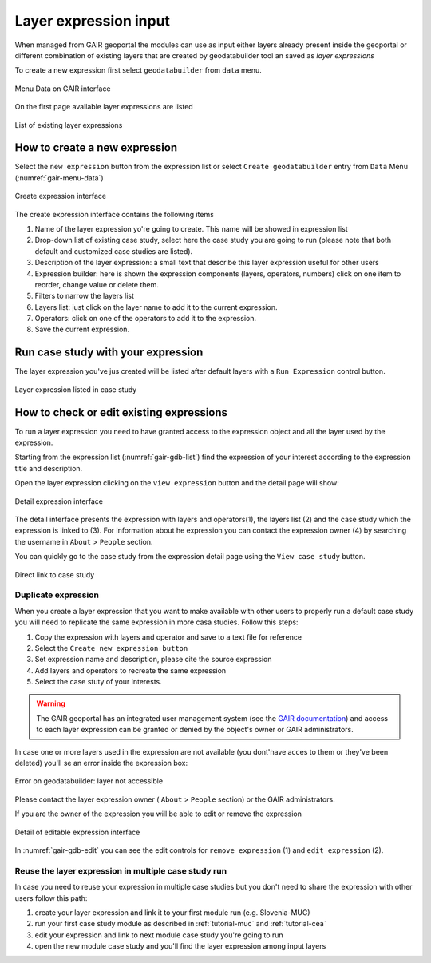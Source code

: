 Layer expression input
======================

When managed from GAIR geoportal the modules can use as input either
layers already present inside the geoportal or different combination
of existing layers that are created by geodatabuilder tool an saved as *layer expressions*

To create a new expression first select ``geodatabuilder``
from ``data`` menu.

.. figure:: images/GAIR_menu_data.png
   :alt: Data menu of GAIR interface
   :align: center
   :name: gair-menu-data

   Menu Data on GAIR interface

On the first page available layer expressions are listed

.. figure:: images/GAIR_gdbuilder_list.png
   :alt: Geodatabuilder list of existing expressions
   :align: center
   :name: gair-gdb-list

   List of existing layer expressions

.. _create_new-gd-exp:

How to create a new expression
------------------------------

Select the ``new expression`` button from the expression list or select
``Create geodatabuilder`` entry from  ``Data`` Menu (:numref:`gair-menu-data`)

.. figure:: images/GAIR_gdbuilder_new_exp.png
   :alt: Geodatabuilder create expression interface
   :align: center
   :name: gair-gdb-create

   Create expression interface


The create expression interface contains the following items

1) Name of the layer expression yo're going to create. This name will be showed in expression list

2) Drop-down list of existing case study, select here the case study you are going to run
   (please note that both default and customized case studies are listed).

3) Description of the layer expression: a small text that describe this layer expression useful for other users

4) Expression builder: here is shown the expression components (layers, operators, numbers)
   click on one item to reorder, change value or delete them.

5) Filters to narrow the layers list

6) Layers list: just click on the layer name to add it to the current
   expression.

7) Operators: click on one of the operators to add it to the expression.

8) Save the current expression.


Run case study with your expression
-----------------------------------
The layer expression you've jus created will be listed after default
layers with a ``Run Expression`` control button.

.. figure:: images/GAIR_gdbuilder_exp_run.png
   :alt: Layer expression listed in case study
   :align: center
   :name: gair-gdb-exp-run

   Layer expression listed in case study


How to check or edit existing expressions
-----------------------------------------

To run a layer expression you need to have granted access to the expression object
and all the layer used by the expression.

Starting from the expression list (:numref:`gair-gdb-list`) find
the expression of your interest according to the expression title and
description.

Open the layer expression clicking on the ``view expression`` button
and the detail page will show:

.. figure:: images/GAIR_gdbuilder_exp_details.png
   :alt: Geodatabuilder detail expression interface
   :align: center
   :name: gair-gdb-detail

   Detail expression interface

The detail interface presents the expression with layers and operators(1), the layers list (2) and
the case study which the expression is linked to (3). For information about he expression you can
contact the expression owner (4) by searching the username in ``About`` > ``People`` section.

You can quickly go to the case study from the expression detail page using the ``View case study`` button.

.. figure:: images/GAIR_gdbuilder_view_case_study.png
   :alt: Direct link to case study
   :align: center
   :name: gair-gdb-viewcs

   Direct link to case study


Duplicate expression
++++++++++++++++++++

When you create a layer expression that you want to make available
with other users to properly run a default case study you will need to
replicate the same expression in more casa studies.
Follow this steps:

#. Copy the expression with layers and operator and save to a text file for reference

#. Select the ``Create new expression button``

#. Set expression name and description, please cite the source expression

#. Add layers and operators to recreate the same expression

#. Select the case stuty of your interests.

.. warning::
        | The GAIR geoportal has an integrated user management system (see the `GAIR documentation <https://www.portodimare.eu/static/docs/usage/accounts_user_profile/index.html>`_) and access to each layer expression can be granted or denied by the object's owner or GAIR administrators.

In case one or more layers used in the expression are not available
(you dont'have acces to them or they've been deleted) you'll se an error
inside the expression box:

.. figure:: images/GAIR_gdbuilder_error.png
   :alt:  Error on geodatabuilder: layer not accessible
   :align: center
   :name: gair-gdb-error

   Error on geodatabuilder: layer not accessible

Please contact the layer expression owner ( ``About`` > ``People`` section) or
the GAIR administrators.

If you are the owner of the expression you  will be able to edit or remove the expression

.. figure:: images/GAIR_gdbuilder_exp_editable.png
   :alt: Geodatabuilder editable expression interface
   :align: center
   :name: gair-gdb-edit

   Detail of editable expression interface

In :numref:`gair-gdb-edit` you can see the edit controls for ``remove expression`` (1) and ``edit expression`` (2).

Reuse the layer expression in multiple case study run
+++++++++++++++++++++++++++++++++++++++++++++++++++++

In case you need to reuse your expression in multiple case studies but you don't need to share the
expression with other users follow this path:

#. create your layer expression and link it to your first module run (e.g. Slovenia-MUC)

#. run your first case study module as described in :ref:`tutorial-muc` and :ref:`tutorial-cea`

#. edit your expression and link to next module case study you're going to run

#. open the new module case study and you'll find the layer expression among input layers






